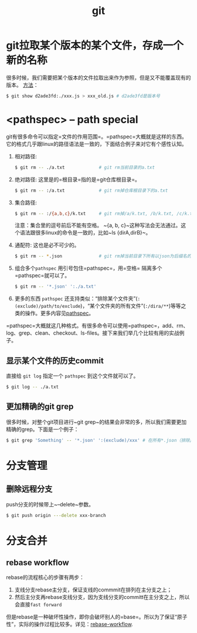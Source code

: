 #+TITLE: git

* git拉取某个版本的某个文件，存成一个新的名称
  很多时候，我们需要把某个版本的文件拉取出来作为参照，但是又不能覆盖现有的版本。
  [[https://stackoverflow.com/questions/888414/git-checkout-older-revision-of-a-file-under-a-new-name][方法]]：
  #+BEGIN_SRC bash
  $ git show d2ade3fd:./xxx.js > xxx_old.js # d2ade3fd是版本号
  #+END_SRC

* <pathspec> -- path special
  git有很多命令可以指定=文件的作用范围=。=pathspec=大概就是这样的东西。它的格式几乎跟linux的路径语法是一致的，下面结合例子来对它有个感性认知。

  1. 相对路径:
     #+BEGIN_SRC bash
     $ git rm -- ./a.txt             # git rm当前目录的a.txt
     #+END_SRC

  2. 绝对路径:
     这里是的=根目录=指的是=git仓库根目录=。

     #+BEGIN_SRC bash
     $ git rm -- :/a.txt             # git rm掉仓库根目录下的a.txt
     #+END_SRC
  
  3. 集合路径:

     #+BEGIN_SRC bash
     $ git rm -- :/{a,b,c}/k.txt     # git rm掉/a/k.txt, /b/k.txt, /c/k.txt这三个文件 
     #+END_SRC

     注意：集合里的逗号前后不能有空格。 ~{a, b, c}~这种写法会无法通过。这个语法跟很多linux的命令是一致的，比如~ls {dirA,dirB}~。

  4. 通配符:
     这也是必不可少的。
     #+BEGIN_SRC bash
     $ git rm -- *.json              # git rm掉当前目录下所有以json为后缀名的子文件
     #+END_SRC

  5. 组合多个=pathspec=
     用引号包住=pathspec=，用=空格= 隔离多个=pathspec=就可以了。
     #+BEGIN_SRC bash
     $ git rm -- '*.json' ':./a.txt' 
     #+END_SRC

  6. 更多的东西
     =pathspec= 还支持类似：“排除某个文件夹”(~:(exclude)/path/to/exclude~)，“某个文件夹的所有文件”(~:/dira/**~)等等之类的操作。更多内容见[[https://git-scm.com/docs/gitglossary#gitglossary-aiddefpathspecapathspec][pathspec]]。

   
  =pathspec=大概就这几种格式。有很多命令可以使用=pathspec=，add、rm、log、grep、clean、checkout、ls-files。接下来我们举几个比较有用的实战例子。

** 显示某个文件的历史commit
   :PROPERTIES:
   :ALIAS:    git list history commit for a special file
   :END:

   直接给 ~git log~ 指定一个 =pathspec= 到这个文件就可以了。

   #+BEGIN_SRC bash
   $ git log -- ./a.txt
   #+END_SRC

** 更加精确的git grep
   :PROPERTIES:
   :ALIAS:    git grep special file type or exclude special dir path
   :END:
   很多时候，对整个git项目进行~git grep~的结果会非常的多，所以我们需要更加精确的grep。下面是一个例子：

   #+BEGIN_SRC bash
     $ git grep 'Something' -- '*.json' ':(exclude)/xxx' # 在所有*.json（排除/xxx目录下的）中grep搜索'Something'
   #+END_SRC
* 分支管理
** 删除远程分支
   push分支的时候带上~--delete~参数。

   #+BEGIN_SRC bash
   $ git push origin ---delete xxx-branch
   #+END_SRC

* 分支合并
** rebase workflow
   rebase的流程核心的步骤有两步：
   1. 支线分支rebase主分支，保证支线的commmit在排列在主分支之上；
   2. 然后主分支再rebase支线分支，因为支线分支的committ在主分支之上，所以会直接=fast forward=
   
   但是rebase是一种破坏性操作，即你会破坏别人的=base=。所以为了保证“原子性”，实际的操作过程比较多。详见：[[https://randyfay.com/content/rebase-workflow-git][rebase-workflow]].

